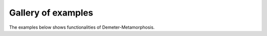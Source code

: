 .. _examples_gallery:

Gallery of examples
===================

The examples below shows functionalities of Demeter-Metamorphosis.